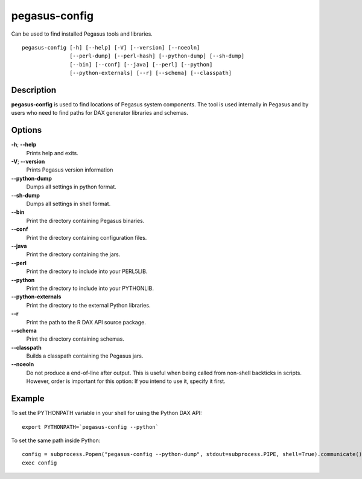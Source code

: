 .. _cli-pegasus-config:

==============
pegasus-config
==============

Can be used to find installed Pegasus tools and libraries.
::

      pegasus-config [-h] [--help] [-V] [--version] [--noeoln]
                     [--perl-dump] [--perl-hash] [--python-dump] [--sh-dump]
                     [--bin] [--conf] [--java] [--perl] [--python]
                     [--python-externals] [--r] [--schema] [--classpath]



Description
===========

**pegasus-config** is used to find locations of Pegasus system
components. The tool is used internally in Pegasus and by users who need
to find paths for DAX generator libraries and schemas.



Options
=======

**-h**; \ **--help**
   Prints help and exits.

**-V**; \ **--version**
   Prints Pegasus version information

**--python-dump**
   Dumps all settings in python format.

**--sh-dump**
   Dumps all settings in shell format.

**--bin**
   Print the directory containing Pegasus binaries.

**--conf**
   Print the directory containing configuration files.

**--java**
   Print the directory containing the jars.

**--perl**
   Print the directory to include into your PERL5LIB.

**--python**
   Print the directory to include into your PYTHONLIB.

**--python-externals**
   Print the directory to the external Python libraries.

**--r**
   Print the path to the R DAX API source package.

**--schema**
   Print the directory containing schemas.

**--classpath**
   Builds a classpath containing the Pegasus jars.

**--noeoln**
   Do not produce a end-of-line after output. This is useful when being
   called from non-shell backticks in scripts. However, order is
   important for this option: If you intend to use it, specify it first.



Example
=======

To set the PYTHONPATH variable in your shell for using the Python DAX
API:

::

   export PYTHONPATH=`pegasus-config --python`

To set the same path inside Python:

::

   config = subprocess.Popen("pegasus-config --python-dump", stdout=subprocess.PIPE, shell=True).communicate()[0]
   exec config

